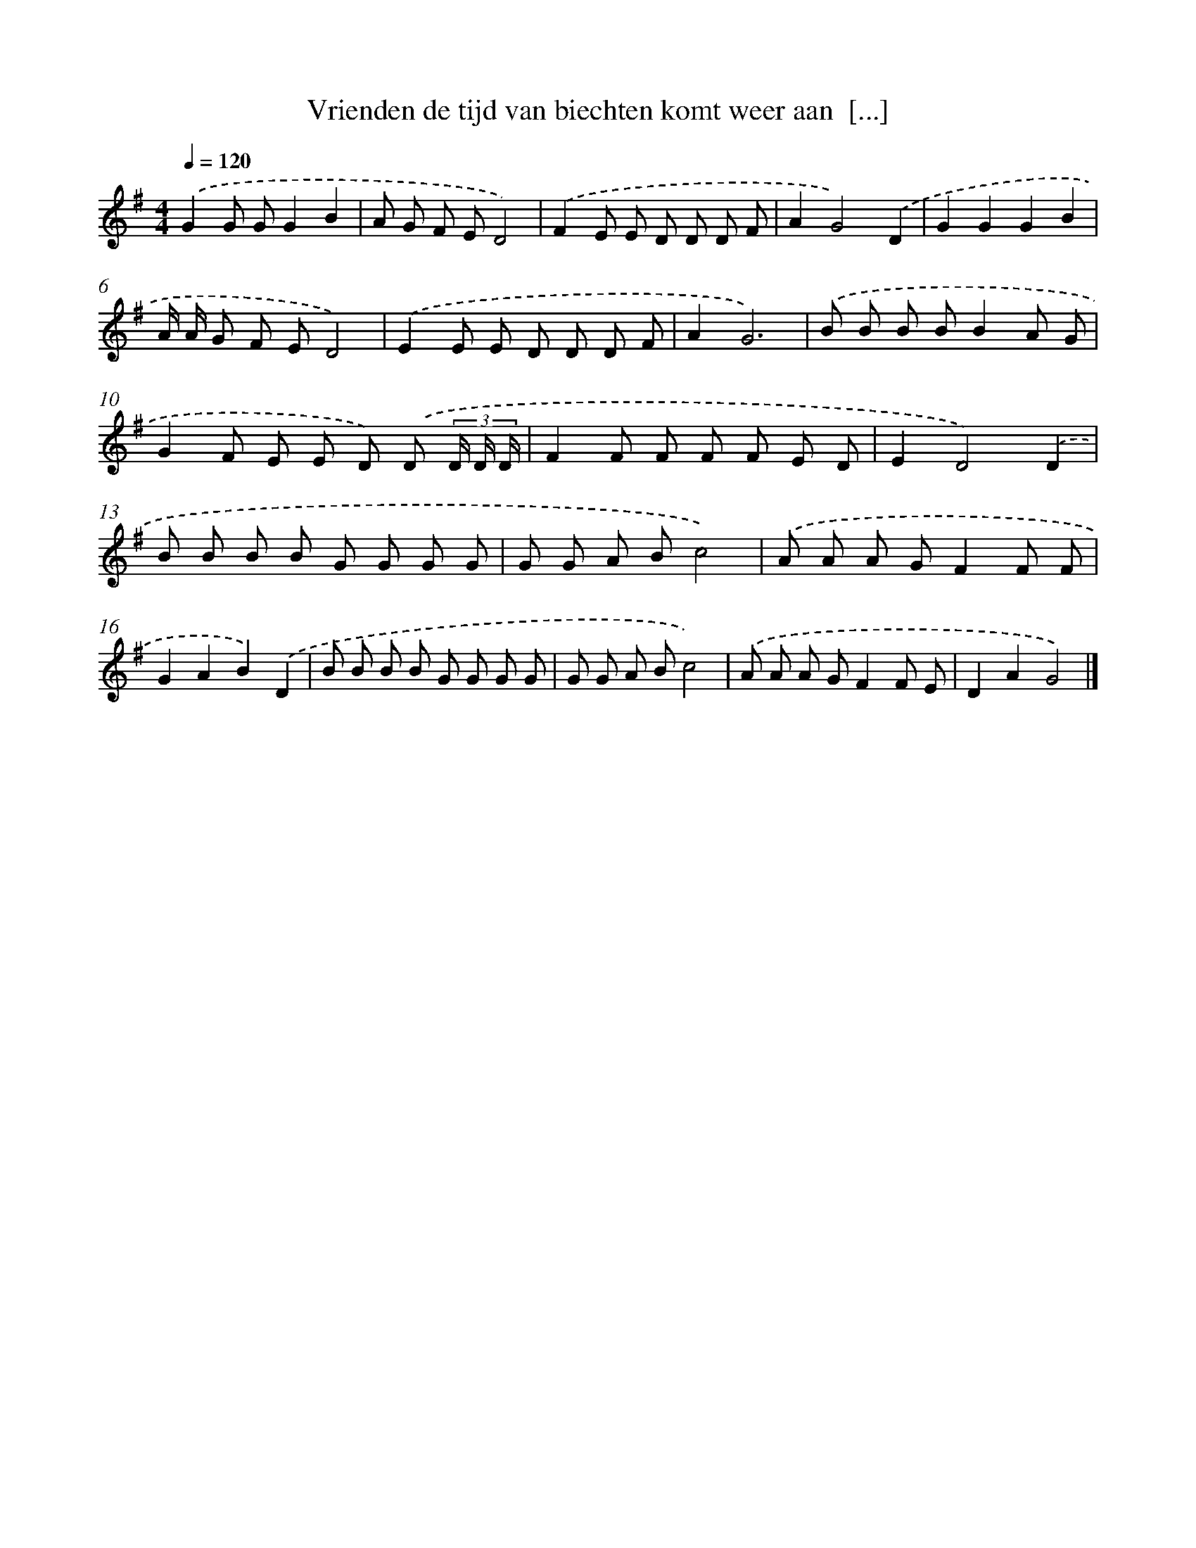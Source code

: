 X: 4393
T: Vrienden de tijd van biechten komt weer aan  [...]
%%abc-version 2.0
%%abcx-abcm2ps-target-version 5.9.1 (29 Sep 2008)
%%abc-creator hum2abc beta
%%abcx-conversion-date 2018/11/01 14:36:09
%%humdrum-veritas 3456951049
%%humdrum-veritas-data 1767306954
%%continueall 1
%%barnumbers 0
L: 1/8
M: 4/4
Q: 1/4=120
K: G clef=treble
.('G2G GG2B2 |
A G F ED4) |
.('F2E E D D D F |
A2G4).('D2 |
G2G2G2B2 |
A/ A/ G F ED4) |
.('E2E E D D D F |
A2G6) |
.('B B B BB2A G |
G2F E E D) .('D (3D/ D/ D/ |
F2F F F F E D |
E2D4).('D2 |
B B B B G G G G |
G G A Bc4) |
.('A A A GF2F F |
G2A2B2).('D2 |
B B B B G G G G |
G G A Bc4) |
.('A A A GF2F E |
D2A2G4) |]
